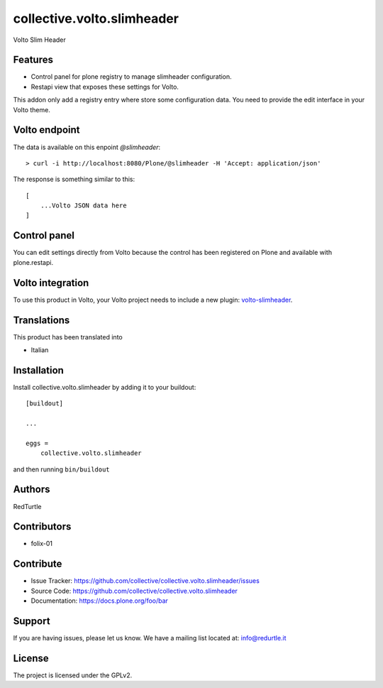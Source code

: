 .. This README is meant for consumption by humans and PyPI. PyPI can render rst files so please do not use Sphinx features.
   If you want to learn more about writing documentation, please check out: http://docs.plone.org/about/documentation_styleguide.html
   This text does not appear on PyPI or github. It is a comment.

===========================
collective.volto.slimheader
===========================

Volto Slim Header


Features
--------

- Control panel for plone registry to manage slimheader configuration.
- Restapi view that exposes these settings for Volto.

This addon only add a registry entry where store some configuration data. You need to provide
the edit interface in your Volto theme.

Volto endpoint
--------------

The data is available on this enpoint *@slimheader*::

    > curl -i http://localhost:8080/Plone/@slimheader -H 'Accept: application/json'


The response is something similar to this::

    [
        ...Volto JSON data here
    ]


Control panel
-------------

You can edit settings directly from Volto because the control has been registered on Plone and available with plone.restapi.

Volto integration
-----------------

To use this product in Volto, your Volto project needs to include a new plugin: volto-slimheader_.

.. _volto-slimheader: https://github.com/collective/volto-slimheader


Translations
------------

This product has been translated into

- Italian


Installation
------------

Install collective.volto.slimheader by adding it to your buildout::

    [buildout]

    ...

    eggs =
        collective.volto.slimheader


and then running ``bin/buildout``


Authors
-------

RedTurtle


Contributors
------------

- folix-01


Contribute
----------

- Issue Tracker: https://github.com/collective/collective.volto.slimheader/issues
- Source Code: https://github.com/collective/collective.volto.slimheader
- Documentation: https://docs.plone.org/foo/bar


Support
-------

If you are having issues, please let us know.
We have a mailing list located at: info@redurtle.it


License
-------

The project is licensed under the GPLv2.
